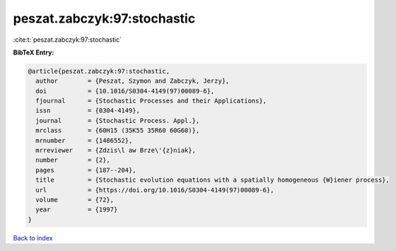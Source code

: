 peszat.zabczyk:97:stochastic
============================

:cite:t:`peszat.zabczyk:97:stochastic`

**BibTeX Entry:**

.. code-block:: bibtex

   @article{peszat.zabczyk:97:stochastic,
     author        = {Peszat, Szymon and Zabczyk, Jerzy},
     doi           = {10.1016/S0304-4149(97)00089-6},
     fjournal      = {Stochastic Processes and their Applications},
     issn          = {0304-4149},
     journal       = {Stochastic Process. Appl.},
     mrclass       = {60H15 (35K55 35R60 60G60)},
     mrnumber      = {1486552},
     mrreviewer    = {Zdzis\l aw Brze\'{z}niak},
     number        = {2},
     pages         = {187--204},
     title         = {Stochastic evolution equations with a spatially homogeneous {W}iener process},
     url           = {https://doi.org/10.1016/S0304-4149(97)00089-6},
     volume        = {72},
     year          = {1997}
   }

`Back to index <../By-Cite-Keys.html>`_
